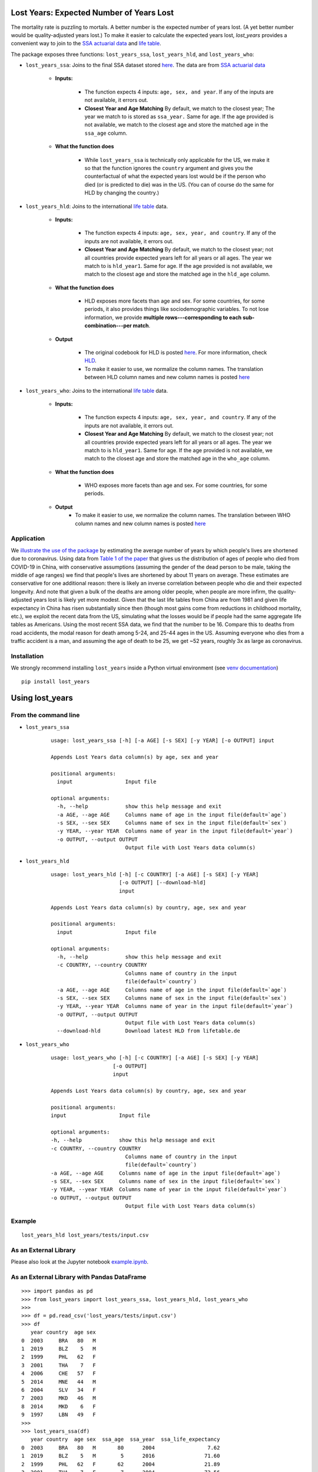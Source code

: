 Lost Years: Expected Number of Years Lost
-----------------------------------------

.. image:: https://travis-ci.org/gojiplus/lost_years.svg?branch=master
    :target: https://travis-ci.org/gojiplus/lost_years
.. image:: https://ci.appveyor.com/api/projects/status/fhuyx2mdm1j05q6j?svg=true
    :target: https://ci.appveyor.com/project/soodoku/lost-years
.. image:: https://img.shields.io/pypi/v/lost_years.svg
    :target: https://pypi.python.org/pypi/lost_years
.. image:: https://readthedocs.org/projects/lost-years/badge/?version=latest
    :target: http://lost-years.readthedocs.io/en/latest/?badge=latest
.. image:: https://pepy.tech/badge/lost-years
    :target: https://pepy.tech/project/lost-years

The mortality rate is puzzling to mortals. A better number is the expected number of years lost. (A yet better number would be quality-adjusted years lost.) To make it easier to calculate the expected years lost, `lost_years` provides a convenient way to join to the `SSA actuarial data <https://www.ssa.gov/oact/STATS/table4c6.html>`__ and `life table <https://www.lifetable.de/cgi-bin/data.php>`__.

The package exposes three functions: ``lost_years_ssa``, ``lost_years_hld``, and ``lost_years_who``: 

* ``lost_years_ssa``: Joins to the final SSA dataset stored `here <https://github.com/gojiplus/lost_years/blob/master/lost_years/data/ssa.csv>`__. The data are from `SSA actuarial data <https://www.ssa.gov/oact/STATS/table4c6.html>`__

    * **Inputs:**

        * The function expects 4 inputs: ``age, sex, and year``. If any of the inputs are not available, it errors out.
        * **Closest Year and Age Matching** By default, we match to the closest year; The year we match to is stored as ``ssa_year.`` Same for age. If the age provided is not available, we match to the closest age and store the matched age in the ``ssa_age`` column.

    * **What the function does**

        * While ``lost_years_ssa`` is technically only applicable for the US, we make it so that the function ignores the ``country`` argument and gives you the counterfactual of what the expected years lost would be if the person who died (or is predicted to die) was in the US. (You can of course do the same for HLD by changing the country.)

* ``lost_years_hld``: Joins to the international `life table <https://www.lifetable.de/cgi-bin/data.php>`__ data.

    * **Inputs:**

        * The function expects 4 inputs: ``age, sex, year, and country``. If any of the inputs are not available, it errors out.

        * **Closest Year and Age Matching** By default, we match to the closest year; not all countries provide expected years left for all years or all ages. The year we match to is ``hld_year1``. Same for age. If the age provided is not available, we match to the closest age and store the matched age in the ``hld_age`` column.

    * **What the function does**

        * HLD exposes more facets than age and sex. For some countries, for some periods, it also provides things like sociodemographic variables. To not lose information, we provide **multiple rows---corresponding to each sub-combination---per match**.

    * **Output**

        * The original codebook for HLD is posted `here <https://github.com/gojiplus/lost_years/blob/master/lost_years/data/formats.pdf>`__. For more information, check `HLD <https://www.lifetable.de/cgi-bin/hld_codes.php>`__.

        * To make it easier to use, we normalize the column names. The translation between HLD column names and new column names is posted `here <https://github.com/gojiplus/lost_years/blob/master/lost_years/data/hld_translation.csv>`__

* ``lost_years_who``: Joins to the international `life table <https://apps.who.int/gho/data/node.main.LIFECOUNTRY?lang=en>`__ data.

    * **Inputs:**

        * The function expects 4 inputs: ``age, sex, year, and country``. If any of the inputs are not available, it errors out.

        * **Closest Year and Age Matching** By default, we match to the closest year; not all countries provide expected years left for all years or all ages. The year we match to is ``hld_year1``. Same for age. If the age provided is not available, we match to the closest age and store the matched age in the ``who_age`` column.

    * **What the function does**

        * WHO exposes more facets than age and sex. For some countries, for some periods.

    * **Output**
        * To make it easier to use, we normalize the column names. The translation between WHO column names and new column names is posted `here <https://github.com/gojiplus/lost_years/blob/master/lost_years/data/who_translation.csv>`__

Application
~~~~~~~~~~~~~~~~

We `illustrate the use of the package <https://github.com/gojiplus/lost_years/blob/master/examples/corona_virus.ipynb>`__ by estimating the average number of years by which people's lives are shortened due to coronavirus. Using data from `Table 1 of the paper <http://weekly.chinacdc.cn/en/article/id/e53946e2-c6c4-41e9-9a9b-fea8db1a8f51>`__ that gives us the distribution of ages of people who died from COVID-19 in China, with conservative assumptions (assuming the gender of the dead person to be male, taking the middle of age ranges) we find that people's lives are shortened by about 11 years on average. These estimates are conservative for one additional reason: there is likely an inverse correlation between people who die and their expected longevity. And note that given a bulk of the deaths are among older people, when people are more infirm, the quality-adjusted years lost is likely yet more modest. Given that the last life tables from China are from 1981 and given life expectancy in China has risen substantially since then (though most gains come from reductions in childhood mortality, etc.), we exploit the recent data from the US, simulating what the losses would be if people had the same aggregate life tables as Americans. Using the most recent SSA data, we find that the number to be 16. Compare this to deaths from road accidents, the modal reason for death among 5-24, and 25-44 ages in the US. Assuming everyone who dies from a traffic accident is a man, and assuming the age of death to be 25, we get ~52 years, roughly 3x as large as coronavirus.

Installation
~~~~~~~~~~~~

We strongly recommend installing ``lost_years`` inside a Python virtual environment (see `venv documentation <https://docs.python.org/3/library/venv.html#creating-virtual-environments>`__)

::

    pip install lost_years

Using lost_years
----------------

From the command line
~~~~~~~~~~~~~~~~~~~~~

* ``lost_years_ssa``

    ::

        usage: lost_years_ssa [-h] [-a AGE] [-s SEX] [-y YEAR] [-o OUTPUT] input

        Appends Lost Years data column(s) by age, sex and year

        positional arguments:
          input                 Input file

        optional arguments:
          -h, --help            show this help message and exit
          -a AGE, --age AGE     Columns name of age in the input file(default=`age`)
          -s SEX, --sex SEX     Columns name of sex in the input file(default=`sex`)
          -y YEAR, --year YEAR  Columns name of year in the input file(default=`year`)
          -o OUTPUT, --output OUTPUT
                                Output file with Lost Years data column(s)



* ``lost_years_hld``

    ::

        usage: lost_years_hld [-h] [-c COUNTRY] [-a AGE] [-s SEX] [-y YEAR]
                              [-o OUTPUT] [--download-hld]
                              input

        Appends Lost Years data column(s) by country, age, sex and year

        positional arguments:
          input                 Input file

        optional arguments:
          -h, --help            show this help message and exit
          -c COUNTRY, --country COUNTRY
                                Columns name of country in the input
                                file(default=`country`)
          -a AGE, --age AGE     Columns name of age in the input file(default=`age`)
          -s SEX, --sex SEX     Columns name of sex in the input file(default=`sex`)
          -y YEAR, --year YEAR  Columns name of year in the input file(default=`year`)
          -o OUTPUT, --output OUTPUT
                                Output file with Lost Years data column(s)
          --download-hld        Download latest HLD from lifetable.de

* ``lost_years_who``

    ::

        usage: lost_years_who [-h] [-c COUNTRY] [-a AGE] [-s SEX] [-y YEAR]
                            [-o OUTPUT]
                            input

        Appends Lost Years data column(s) by country, age, sex and year

        positional arguments:
        input                 Input file

        optional arguments:
        -h, --help            show this help message and exit
        -c COUNTRY, --country COUNTRY
                                Columns name of country in the input
                                file(default=`country`)
        -a AGE, --age AGE     Columns name of age in the input file(default=`age`)
        -s SEX, --sex SEX     Columns name of sex in the input file(default=`sex`)
        -y YEAR, --year YEAR  Columns name of year in the input file(default=`year`)
        -o OUTPUT, --output OUTPUT
                                Output file with Lost Years data column(s)

Example
~~~~~~~

::

    lost_years_hld lost_years/tests/input.csv

As an External Library
~~~~~~~~~~~~~~~~~~~~~~

Please also look at the Jupyter notebook `example.ipynb <https://github.com/gojiplus/lost_years/blob/master/examples/example.ipynb>`__.

As an External Library with Pandas DataFrame
~~~~~~~~~~~~~~~~~~~~~~~~~~~~~~~~~~~~~~~~~~~~

::

    >>> import pandas as pd
    >>> from lost_years import lost_years_ssa, lost_years_hld, lost_years_who
    >>>
    >>> df = pd.read_csv('lost_years/tests/input.csv')
    >>> df
       year country  age sex
    0  2003     BRA   80   M
    1  2019     BLZ    5   M
    2  1999     PHL   62   F
    3  2001     THA    7   F
    4  2006     CHE   57   F
    5  2014     MNE   44   M
    6  2004     SLV   34   F
    7  2003     MKD   46   M
    8  2014     MKD    6   F
    9  1997     LBN   49   F
    >>>
    >>> lost_years_ssa(df)
       year country  age sex  ssa_age  ssa_year  ssa_life_expectancy
    0  2003     BRA   80   M       80      2004                 7.62
    1  2019     BLZ    5   M        5      2016                71.60
    2  1999     PHL   62   F       62      2004                21.89
    3  2001     THA    7   F        7      2004                73.56
    4  2006     CHE   57   F       57      2006                26.33
    5  2014     MNE   44   M       44      2014                34.95
    6  2004     SLV   34   F       34      2004                47.18
    7  2003     MKD   46   M       46      2004                31.90
    8  2014     MKD    6   F        6      2014                75.62
    9  1997     LBN   49   F       49      2004                33.15
    >>>
    >>> lost_years_hld(df)
       year country  age sex hld_country  ... hld_sex hld_age hld_age_interval hld_life_expectancy  hld_life_expectancy_orig
    0  2003     BRA   80   M         BRA  ...       1      80               99                5.18                      8.78
    0  2003     BRA   80   M         BRA  ...       1      80               99                5.18                      8.78
    1  2019     BLZ    5   M         BLZ  ...       1       5                5               65.79                     67.61
    2  1999     PHL   62   F         PHL  ...       2      60                5               20.07                     20.11
    2  1999     PHL   62   F         PHL  ...       2      60                5               19.57                      19.6
    3  2001     THA    7   F         THA  ...       2       5                5               71.56                        73
    4  2006     CHE   57   F         CHE  ...       2      57                1               28.66                      28.7
    5  2014     MNE   44   M         MNE  ...       1      44                1               29.31                     29.31
    6  2004     SLV   34   F         SLV  ...       2      35                5               41.90                      41.9
    7  2003     MKD   46   M         MKD  ...       1      46                1               28.36                     28.36
    8  2014     MKD    6   F         MKD  ...       2       6                1               72.26                     72.25
    9  1997     LBN   49   F         LBN  ...       2      50                5               27.48                      27.7

    [12 rows x 19 columns]
    >>>
    >>> help(lost_years_ssa)
    Help on method lost_years_ssa in module lost_years.ssa:

    lost_years_ssa(df, cols=None) method of builtins.type instance
        Appends Life expectancycolumn from SSA data to the input DataFrame
        based on age, sex and year in the specific cols mapping

        Args:
            df (:obj:`DataFrame`): Pandas DataFrame containing the last name
                column.
            cols (dict or None): Column mapping for age, sex, and year
                in DataFrame
                (None for default mapping: {'age': 'age', 'sex': 'sex',
                                            'year': 'year'})
        Returns:
            DataFrame: Pandas DataFrame with life expectency column(s):-
                'ssa_age', 'ssa_year', 'ssa_life_expectancy'
    >>>
    >>> help(lost_years_hld)
    Help on method lost_years_hld in module lost_years.hld:

    lost_years_hld(df, cols=None, download_latest=False) method of builtins.type instance
        Appends Life expectancy column from HLD data to the input DataFrame
        based on country, age, sex and year in the specific cols mapping

        Args:
            df (:obj:`DataFrame`): Pandas DataFrame containing the last name
                column.
            cols (dict or None): Column mapping for country, age, sex, and year
                in DataFrame
                (None for default mapping: {'country': 'country', 'age': 'age',
                                            'sex': 'sex', 'year': 'year'})
        Returns:
            DataFrame: Pandas DataFrame with HLD data columns:-
                'hld_country', 'hld_age', 'hld_sex', 'hld_year1', ...
    >>>
    >>> lost_years_who(df)
    year country  age sex  who_age who_country  who_life_expectancy who_sex  who_year
    0  2003     BRA   80   M       80         BRA                  5.7     MLE      2003
    1  2019     BLZ    5   M        5         BLZ                 64.0     MLE      2016
    2  1999     PHL   62   F       60         PHL                 18.2    FMLE      2000
    3  2001     THA    7   F        5         THA                 71.2    FMLE      2001
    4  2006     CHE   57   F       55         CHE                 30.6    FMLE      2006
    5  2014     MNE   44   M       45         MNE                 30.8     MLE      2014
    6  2004     SLV   34   F       35         SLV                 42.8    FMLE      2004
    7  2003     MKD   46   M       45         MKD                 28.9     MLE      2003
    8  2014     MKD    6   F        5         MKD                 73.4    FMLE      2014
    9  1997     LBN   49   F       50         LBN                 28.6    FMLE      2000
    >>>
    >>> help(lost_years_who)
    Help on method lost_years_who in module lost_years.who:

    lost_years_who(df, cols=None) method of builtins.type instance
        Appends Life expectancy column from WHO data to the input DataFrame
        based on country, age, sex and year in the specific cols mapping

        Args:
            df (:obj:`DataFrame`): Pandas DataFrame containing the last name
                column.
            cols (dict or None): Column mapping for country, age, sex, and year
                in DataFrame
                (None for default mapping: {'country': 'country', 'age': 'age',
                                            'sex': 'sex', 'year': 'year'})
        Returns:
            DataFrame: Pandas DataFrame with WHO data columns:-
                'who_country', 'who_age', 'who_sex', 'who_year', ...

Documentation
-------------

For more information, please see `project documentation <http://lost_years.readthedocs.io/en/latest/>`__.

Authors
-------

Suriyan Laohaprapanon and Gaurav Sood

Contributor Code of Conduct
---------------------------

The project welcomes contributions from everyone! In fact, it depends on
it. To maintain this welcoming atmosphere, and to collaborate in a fun
and productive way, we expect contributors to the project to abide by
the `Contributor Code of
Conduct <https://www.contributor-covenant.org/version/2/0/code_of_conduct/>`__.

License
-------

The package is released under the `MIT
License <https://opensource.org/licenses/MIT>`__.
